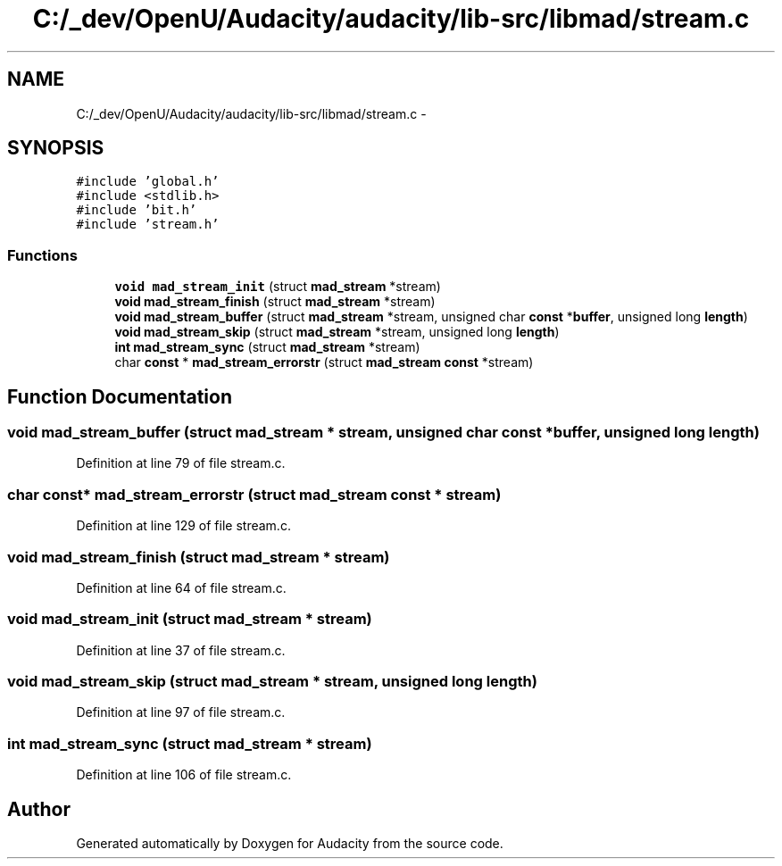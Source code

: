 .TH "C:/_dev/OpenU/Audacity/audacity/lib-src/libmad/stream.c" 3 "Thu Apr 28 2016" "Audacity" \" -*- nroff -*-
.ad l
.nh
.SH NAME
C:/_dev/OpenU/Audacity/audacity/lib-src/libmad/stream.c \- 
.SH SYNOPSIS
.br
.PP
\fC#include 'global\&.h'\fP
.br
\fC#include <stdlib\&.h>\fP
.br
\fC#include 'bit\&.h'\fP
.br
\fC#include 'stream\&.h'\fP
.br

.SS "Functions"

.in +1c
.ti -1c
.RI "\fBvoid\fP \fBmad_stream_init\fP (struct \fBmad_stream\fP *stream)"
.br
.ti -1c
.RI "\fBvoid\fP \fBmad_stream_finish\fP (struct \fBmad_stream\fP *stream)"
.br
.ti -1c
.RI "\fBvoid\fP \fBmad_stream_buffer\fP (struct \fBmad_stream\fP *stream, unsigned char \fBconst\fP *\fBbuffer\fP, unsigned long \fBlength\fP)"
.br
.ti -1c
.RI "\fBvoid\fP \fBmad_stream_skip\fP (struct \fBmad_stream\fP *stream, unsigned long \fBlength\fP)"
.br
.ti -1c
.RI "\fBint\fP \fBmad_stream_sync\fP (struct \fBmad_stream\fP *stream)"
.br
.ti -1c
.RI "char \fBconst\fP * \fBmad_stream_errorstr\fP (struct \fBmad_stream\fP \fBconst\fP *stream)"
.br
.in -1c
.SH "Function Documentation"
.PP 
.SS "\fBvoid\fP mad_stream_buffer (struct \fBmad_stream\fP * stream, unsigned char \fBconst\fP * buffer, unsigned long length)"

.PP
Definition at line 79 of file stream\&.c\&.
.SS "char \fBconst\fP* mad_stream_errorstr (struct \fBmad_stream\fP \fBconst\fP * stream)"

.PP
Definition at line 129 of file stream\&.c\&.
.SS "\fBvoid\fP mad_stream_finish (struct \fBmad_stream\fP * stream)"

.PP
Definition at line 64 of file stream\&.c\&.
.SS "\fBvoid\fP mad_stream_init (struct \fBmad_stream\fP * stream)"

.PP
Definition at line 37 of file stream\&.c\&.
.SS "\fBvoid\fP mad_stream_skip (struct \fBmad_stream\fP * stream, unsigned long length)"

.PP
Definition at line 97 of file stream\&.c\&.
.SS "\fBint\fP mad_stream_sync (struct \fBmad_stream\fP * stream)"

.PP
Definition at line 106 of file stream\&.c\&.
.SH "Author"
.PP 
Generated automatically by Doxygen for Audacity from the source code\&.
